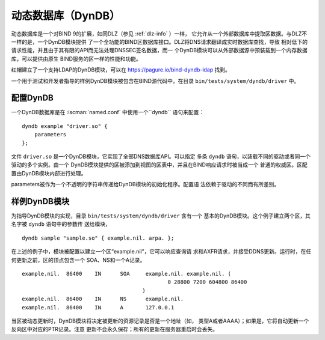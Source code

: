 .. Copyright (C) Internet Systems Consortium, Inc. ("ISC")
..
.. SPDX-License-Identifier: MPL-2.0
..
.. This Source Code Form is subject to the terms of the Mozilla Public
.. License, v. 2.0.  If a copy of the MPL was not distributed with this
.. file, you can obtain one at https://mozilla.org/MPL/2.0/.
..
.. See the COPYRIGHT file distributed with this work for additional
.. information regarding copyright ownership.

.. _dyndb-info:

动态数据库（DynDB）
-------------------

动态数据库是一个对BIND 9的扩展，如同DLZ（参见 :ref:`dlz-info` ）一样，
它允许从一个外部数据库中提取区数据。与DLZ不一样的是，一个DynDB模块提供
了一个全功能的BIND区数据库接口。DLZ将DNS请求翻译成实时数据库查找，导致
相对低下的请求性能，并且由于其有限的API而无法处理DNSSEC签名数据，而一
个DynDB模块可以从外部数据源中预装载到一个内存数据库，可以提供由原生
BIND服务的区一样的性能和功能。

红帽建立了一个支持LDAP的DynDB模块，可以在
https://pagure.io/bind-dyndb-ldap 找到。

一个用于测试和开发者指导的样例DynDB模块被包含在BIND源代码中，在目录
``bin/tests/system/dyndb/driver`` 中。

配置DynDB
~~~~~~~~~~~~~~~~~

一个DynDB数据库是在 :iscman:`named.conf` 中使用一个``dyndb`` 语句来配置：

::

       dyndb example "driver.so" {
           parameters
       };

文件 ``driver.so`` 是一个DynDB模块，它实现了全部DNS数据库API。可以指定
多条 ``dyndb`` 语句，以装载不同的驱动或者同一个驱动的多个实例。由一个
DynDB模块提供的区被添加到视图的区表中，并且在BIND响应请求时被当成一个
普通的权威区。区配置由DynDB模块内部进行处理。

parameters被作为一个不透明的字符串传递给DynDB模块的初始化程序。配置语
法依赖于驱动的不同而有所差别。

样例DynDB模块
~~~~~~~~~~~~~~~~~~~

为指导DynDB模块的实现，目录 ``bin/tests/system/dyndb/driver`` 含有一个
基本的DynDB模块。这个例子建立两个区，其名字被 ``dyndb`` 语句中的参数传
送给模块，

::

       dyndb sample "sample.so" { example.nil. arpa. };

在上述的例子中，模块被配置以建立一个区“example.nil”，它可以响应查询请
求和AXFR请求，并接受DDNS更新。运行时，在任何更新之前，区的顶点包含一个
SOA、NS和一个A记录。

::

    example.nil.  86400    IN      SOA     example.nil. example.nil. (
                                                  0 28800 7200 604800 86400
                                          )
    example.nil.  86400    IN      NS      example.nil.
    example.nil.  86400    IN      A       127.0.0.1

当区被动态更新时，DynDB模块将决定被更新的资源记录是否是一个地址（如，
类型A或者AAAA）；如果是，它将自动更新一个反向区中对应的PTR记录。注意
更新不会永久保存；所有的更新在服务器重启时会丢失。
